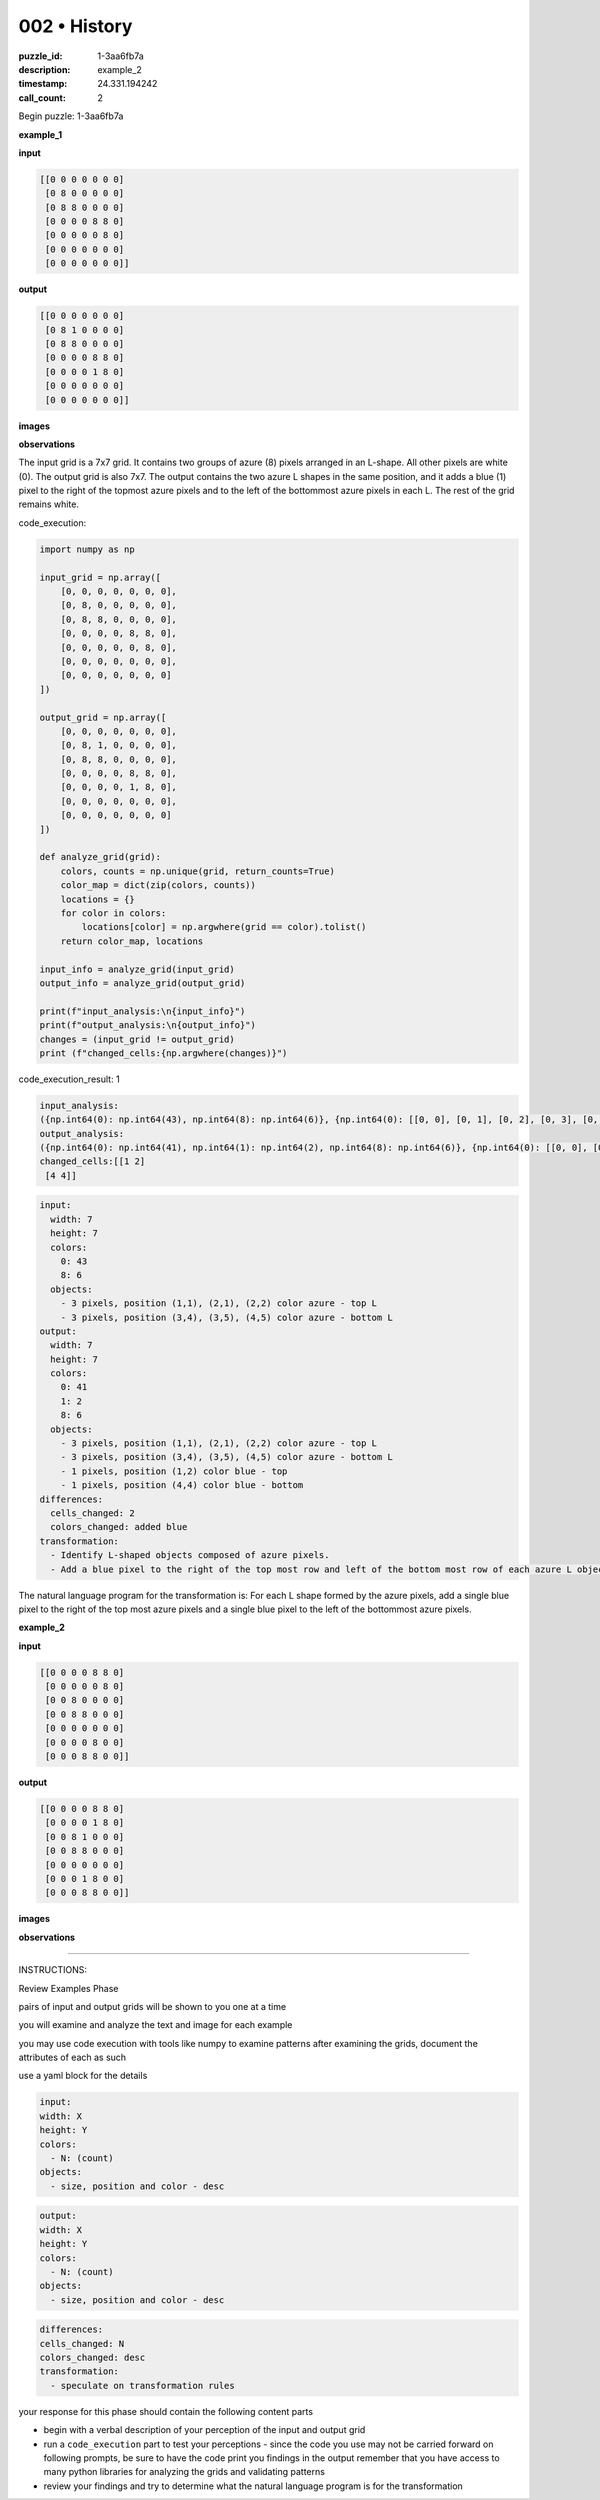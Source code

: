 002 • History
=============

:puzzle_id: 1-3aa6fb7a
:description: example_2
:timestamp: 24.331.194242
:call_count: 2






Begin puzzle: 1-3aa6fb7a






**example_1**

**input**

.. code-block::

   [[0 0 0 0 0 0 0]
    [0 8 0 0 0 0 0]
    [0 8 8 0 0 0 0]
    [0 0 0 0 8 8 0]
    [0 0 0 0 0 8 0]
    [0 0 0 0 0 0 0]
    [0 0 0 0 0 0 0]]

**output**

.. code-block::

   [[0 0 0 0 0 0 0]
    [0 8 1 0 0 0 0]
    [0 8 8 0 0 0 0]
    [0 0 0 0 8 8 0]
    [0 0 0 0 1 8 0]
    [0 0 0 0 0 0 0]
    [0 0 0 0 0 0 0]]

**images**





.. image:: _images/000-example_1_input.png
   :align: left
   :width: 45%




.. image:: _images/000-example_1_output.png
   :align: left
   :width: 45%





**observations**






The input grid is a 7x7 grid. It contains two groups of azure (8) pixels arranged in an L-shape. All other pixels are white (0). The output grid is also 7x7. The output contains the two azure L shapes in the same position, and it adds a blue (1) pixel to the right of the topmost azure pixels and to the left of the bottommost azure pixels in each L. The rest of the grid remains white.






code_execution:






.. code-block:: python


   import numpy as np

   input_grid = np.array([
       [0, 0, 0, 0, 0, 0, 0],
       [0, 8, 0, 0, 0, 0, 0],
       [0, 8, 8, 0, 0, 0, 0],
       [0, 0, 0, 0, 8, 8, 0],
       [0, 0, 0, 0, 0, 8, 0],
       [0, 0, 0, 0, 0, 0, 0],
       [0, 0, 0, 0, 0, 0, 0]
   ])

   output_grid = np.array([
       [0, 0, 0, 0, 0, 0, 0],
       [0, 8, 1, 0, 0, 0, 0],
       [0, 8, 8, 0, 0, 0, 0],
       [0, 0, 0, 0, 8, 8, 0],
       [0, 0, 0, 0, 1, 8, 0],
       [0, 0, 0, 0, 0, 0, 0],
       [0, 0, 0, 0, 0, 0, 0]
   ])

   def analyze_grid(grid):
       colors, counts = np.unique(grid, return_counts=True)
       color_map = dict(zip(colors, counts))
       locations = {}
       for color in colors:
           locations[color] = np.argwhere(grid == color).tolist()
       return color_map, locations

   input_info = analyze_grid(input_grid)
   output_info = analyze_grid(output_grid)

   print(f"input_analysis:\n{input_info}")
   print(f"output_analysis:\n{output_info}")
   changes = (input_grid != output_grid)
   print (f"changed_cells:{np.argwhere(changes)}")






code_execution_result: 1






.. code-block::

   input_analysis:
   ({np.int64(0): np.int64(43), np.int64(8): np.int64(6)}, {np.int64(0): [[0, 0], [0, 1], [0, 2], [0, 3], [0, 4], [0, 5], [0, 6], [1, 0], [1, 2], [1, 3], [1, 4], [1, 5], [1, 6], [2, 0], [2, 3], [2, 4], [2, 5], [2, 6], [3, 0], [3, 1], [3, 2], [3, 3], [3, 6], [4, 0], [4, 1], [4, 2], [4, 3], [4, 4], [4, 6], [5, 0], [5, 1], [5, 2], [5, 3], [5, 4], [5, 5], [5, 6], [6, 0], [6, 1], [6, 2], [6, 3], [6, 4], [6, 5], [6, 6]], np.int64(8): [[1, 1], [2, 1], [2, 2], [3, 4], [3, 5], [4, 5]]})
   output_analysis:
   ({np.int64(0): np.int64(41), np.int64(1): np.int64(2), np.int64(8): np.int64(6)}, {np.int64(0): [[0, 0], [0, 1], [0, 2], [0, 3], [0, 4], [0, 5], [0, 6], [1, 0], [1, 3], [1, 4], [1, 5], [1, 6], [2, 0], [2, 3], [2, 4], [2, 5], [2, 6], [3, 0], [3, 1], [3, 2], [3, 3], [3, 6], [4, 0], [4, 1], [4, 2], [4, 3], [4, 6], [5, 0], [5, 1], [5, 2], [5, 3], [5, 4], [5, 5], [5, 6], [6, 0], [6, 1], [6, 2], [6, 3], [6, 4], [6, 5], [6, 6]], np.int64(1): [[1, 2], [4, 4]], np.int64(8): [[1, 1], [2, 1], [2, 2], [3, 4], [3, 5], [4, 5]]})
   changed_cells:[[1 2]
    [4 4]]






.. code-block:: yaml

   input:
     width: 7
     height: 7
     colors:
       0: 43
       8: 6
     objects:
       - 3 pixels, position (1,1), (2,1), (2,2) color azure - top L
       - 3 pixels, position (3,4), (3,5), (4,5) color azure - bottom L
   output:
     width: 7
     height: 7
     colors:
       0: 41
       1: 2
       8: 6
     objects:
       - 3 pixels, position (1,1), (2,1), (2,2) color azure - top L
       - 3 pixels, position (3,4), (3,5), (4,5) color azure - bottom L
       - 1 pixels, position (1,2) color blue - top
       - 1 pixels, position (4,4) color blue - bottom
   differences:
     cells_changed: 2
     colors_changed: added blue
   transformation:
     - Identify L-shaped objects composed of azure pixels.
     - Add a blue pixel to the right of the top most row and left of the bottom most row of each azure L object.

The natural language program for the transformation is: For each L shape formed by the azure pixels, add a single blue pixel to the right of the top most azure pixels and a single blue pixel to the left of the bottommost azure pixels.






**example_2**

**input**

.. code-block::

   [[0 0 0 0 8 8 0]
    [0 0 0 0 0 8 0]
    [0 0 8 0 0 0 0]
    [0 0 8 8 0 0 0]
    [0 0 0 0 0 0 0]
    [0 0 0 0 8 0 0]
    [0 0 0 8 8 0 0]]

**output**

.. code-block::

   [[0 0 0 0 8 8 0]
    [0 0 0 0 1 8 0]
    [0 0 8 1 0 0 0]
    [0 0 8 8 0 0 0]
    [0 0 0 0 0 0 0]
    [0 0 0 1 8 0 0]
    [0 0 0 8 8 0 0]]

**images**





.. image:: _images/001-example_2_input.png
   :align: left
   :width: 45%




.. image:: _images/001-example_2_output.png
   :align: left
   :width: 45%





**observations**






====






INSTRUCTIONS:






Review Examples Phase

pairs of input and output grids will be shown to you one at a time

you will examine and analyze the text and image for each example

you may use code execution with tools like numpy to examine patterns
after examining the grids, document the attributes of each as such

use a yaml block for the details

.. code-block:: yaml

   input:
   width: X
   height: Y
   colors:
     - N: (count)
   objects:
     - size, position and color - desc

.. code-block:: yaml

   output:
   width: X
   height: Y
   colors:
     - N: (count)
   objects:
     - size, position and color - desc

.. code-block:: yaml

   differences:
   cells_changed: N
   colors_changed: desc
   transformation:
     - speculate on transformation rules

your response for this phase should contain the following content parts


* begin with a verbal description of your perception of the input and output
  grid
* run a ``code_execution`` part to test your perceptions - since the code you use
  may not be carried forward on following prompts, be sure to have the code
  print you findings in the output remember that you have access to many python
  libraries for analyzing the grids and validating patterns
* review your findings and try to determine what the natural language program
  is for the transformation








.. seealso::

   - :doc:`002-history`
   - :doc:`002-response`
